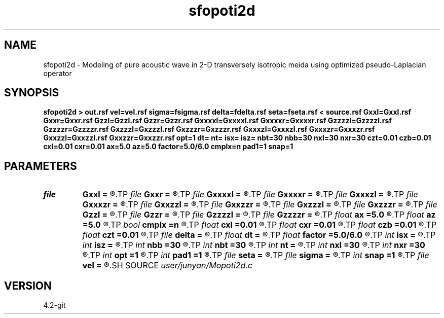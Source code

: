 .TH sfopoti2d 1  "APRIL 2023" Madagascar "Madagascar Manuals"
.SH NAME
sfopoti2d \- Modeling of pure acoustic wave in 2-D transversely isotropic meida using optimized pseudo-Laplacian operator 
.SH SYNOPSIS
.B sfopoti2d > out.rsf vel=vel.rsf sigma=fsigma.rsf delta=fdelta.rsf seta=fseta.rsf < source.rsf Gxxl=Gxxl.rsf Gxxr=Gxxr.rsf Gzzl=Gzzl.rsf Gzzr=Gzzr.rsf Gxxxxl=Gxxxxl.rsf Gxxxxr=Gxxxxr.rsf Gzzzzl=Gzzzzl.rsf Gzzzzr=Gzzzzr.rsf Gxzzzl=Gxzzzl.rsf Gxzzzr=Gxzzzr.rsf Gxxxzl=Gxxxzl.rsf Gxxxzr=Gxxxzr.rsf Gxxzzl=Gxxzzl.rsf Gxxzzr=Gxxzzr.rsf opt=1 dt= nt= isx= isz= nbt=30 nbb=30 nxl=30 nxr=30 czt=0.01 czb=0.01 cxl=0.01 cxr=0.01 ax=5.0 az=5.0 factor=5.0/6.0 cmplx=n pad1=1 snap=1
.SH PARAMETERS
.PD 0
.TP
.I file   
.B Gxxl
.B =
.R  	auxiliary input file name
.TP
.I file   
.B Gxxr
.B =
.R  	auxiliary input file name
.TP
.I file   
.B Gxxxxl
.B =
.R  	auxiliary input file name
.TP
.I file   
.B Gxxxxr
.B =
.R  	auxiliary input file name
.TP
.I file   
.B Gxxxzl
.B =
.R  	auxiliary input file name
.TP
.I file   
.B Gxxxzr
.B =
.R  	auxiliary input file name
.TP
.I file   
.B Gxxzzl
.B =
.R  	auxiliary input file name
.TP
.I file   
.B Gxxzzr
.B =
.R  	auxiliary input file name
.TP
.I file   
.B Gxzzzl
.B =
.R  	auxiliary input file name
.TP
.I file   
.B Gxzzzr
.B =
.R  	auxiliary input file name
.TP
.I file   
.B Gzzl
.B =
.R  	auxiliary input file name
.TP
.I file   
.B Gzzr
.B =
.R  	auxiliary input file name
.TP
.I file   
.B Gzzzzl
.B =
.R  	auxiliary input file name
.TP
.I file   
.B Gzzzzr
.B =
.R  	auxiliary input file name
.TP
.I float  
.B ax
.B =5.0
.R  	suppress HF parameter
.TP
.I float  
.B az
.B =5.0
.R  	suppress HF parameter
.TP
.I bool   
.B cmplx
.B =n
.R  [y/n]	use complex FFT
.TP
.I float  
.B cxl
.B =0.01
.R  	decaying parameter
.TP
.I float  
.B cxr
.B =0.01
.R  	decaying parameter
.TP
.I float  
.B czb
.B =0.01
.R  	decaying parameter
.TP
.I float  
.B czt
.B =0.01
.R  	decaying parameter
.TP
.I file   
.B delta
.B =
.R  	auxiliary input file name
.TP
.I float  
.B dt
.B =
.R  
.TP
.I float  
.B factor
.B =5.0/6.0
.R  	suppress HF parameter
.TP
.I int    
.B isx
.B =
.R  
.TP
.I int    
.B isz
.B =
.R  
.TP
.I int    
.B nbb
.B =30
.R  
.TP
.I int    
.B nbt
.B =30
.R  
.TP
.I int    
.B nt
.B =
.R  
.TP
.I int    
.B nxl
.B =30
.R  
.TP
.I int    
.B nxr
.B =30
.R  	assume ABC pars are the same
.TP
.I int    
.B opt
.B =1
.R  	if y, determine optimal size for efficiency
.TP
.I int    
.B pad1
.B =1
.R  	padding factor on the first axis
.TP
.I file   
.B seta
.B =
.R  	auxiliary input file name
.TP
.I file   
.B sigma
.B =
.R  	auxiliary input file name
.TP
.I int    
.B snap
.B =1
.R  
.TP
.I file   
.B vel
.B =
.R  	auxiliary input file name
.SH SOURCE
.I user/junyan/Mopoti2d.c
.SH VERSION
4.2-git
